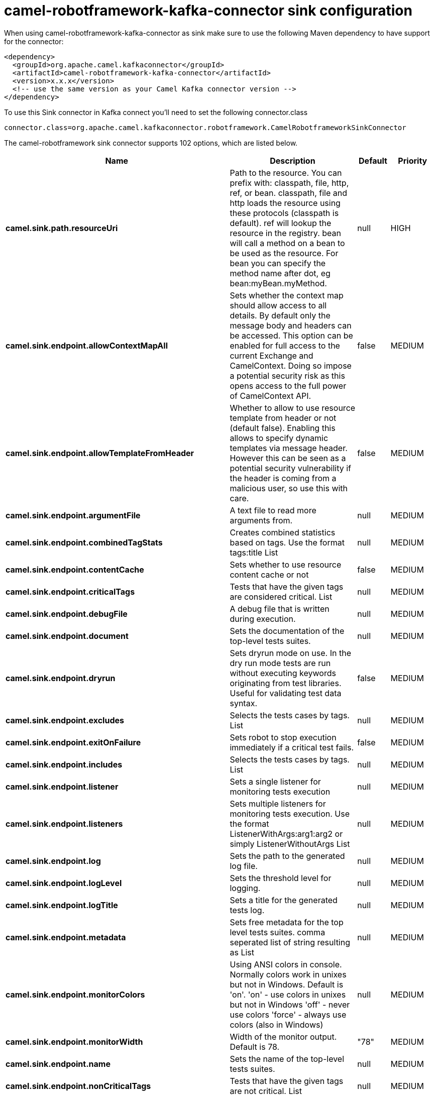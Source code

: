 // kafka-connector options: START
[[camel-robotframework-kafka-connector-sink]]
= camel-robotframework-kafka-connector sink configuration

When using camel-robotframework-kafka-connector as sink make sure to use the following Maven dependency to have support for the connector:

[source,xml]
----
<dependency>
  <groupId>org.apache.camel.kafkaconnector</groupId>
  <artifactId>camel-robotframework-kafka-connector</artifactId>
  <version>x.x.x</version>
  <!-- use the same version as your Camel Kafka connector version -->
</dependency>
----

To use this Sink connector in Kafka connect you'll need to set the following connector.class

[source,java]
----
connector.class=org.apache.camel.kafkaconnector.robotframework.CamelRobotframeworkSinkConnector
----


The camel-robotframework sink connector supports 102 options, which are listed below.



[width="100%",cols="2,5,^1,2",options="header"]
|===
| Name | Description | Default | Priority
| *camel.sink.path.resourceUri* | Path to the resource. You can prefix with: classpath, file, http, ref, or bean. classpath, file and http loads the resource using these protocols (classpath is default). ref will lookup the resource in the registry. bean will call a method on a bean to be used as the resource. For bean you can specify the method name after dot, eg bean:myBean.myMethod. | null | HIGH
| *camel.sink.endpoint.allowContextMapAll* | Sets whether the context map should allow access to all details. By default only the message body and headers can be accessed. This option can be enabled for full access to the current Exchange and CamelContext. Doing so impose a potential security risk as this opens access to the full power of CamelContext API. | false | MEDIUM
| *camel.sink.endpoint.allowTemplateFromHeader* | Whether to allow to use resource template from header or not (default false). Enabling this allows to specify dynamic templates via message header. However this can be seen as a potential security vulnerability if the header is coming from a malicious user, so use this with care. | false | MEDIUM
| *camel.sink.endpoint.argumentFile* | A text file to read more arguments from. | null | MEDIUM
| *camel.sink.endpoint.combinedTagStats* | Creates combined statistics based on tags. Use the format tags:title List | null | MEDIUM
| *camel.sink.endpoint.contentCache* | Sets whether to use resource content cache or not | false | MEDIUM
| *camel.sink.endpoint.criticalTags* | Tests that have the given tags are considered critical. List | null | MEDIUM
| *camel.sink.endpoint.debugFile* | A debug file that is written during execution. | null | MEDIUM
| *camel.sink.endpoint.document* | Sets the documentation of the top-level tests suites. | null | MEDIUM
| *camel.sink.endpoint.dryrun* | Sets dryrun mode on use. In the dry run mode tests are run without executing keywords originating from test libraries. Useful for validating test data syntax. | false | MEDIUM
| *camel.sink.endpoint.excludes* | Selects the tests cases by tags. List | null | MEDIUM
| *camel.sink.endpoint.exitOnFailure* | Sets robot to stop execution immediately if a critical test fails. | false | MEDIUM
| *camel.sink.endpoint.includes* | Selects the tests cases by tags. List | null | MEDIUM
| *camel.sink.endpoint.listener* | Sets a single listener for monitoring tests execution | null | MEDIUM
| *camel.sink.endpoint.listeners* | Sets multiple listeners for monitoring tests execution. Use the format ListenerWithArgs:arg1:arg2 or simply ListenerWithoutArgs List | null | MEDIUM
| *camel.sink.endpoint.log* | Sets the path to the generated log file. | null | MEDIUM
| *camel.sink.endpoint.logLevel* | Sets the threshold level for logging. | null | MEDIUM
| *camel.sink.endpoint.logTitle* | Sets a title for the generated tests log. | null | MEDIUM
| *camel.sink.endpoint.metadata* | Sets free metadata for the top level tests suites. comma seperated list of string resulting as List | null | MEDIUM
| *camel.sink.endpoint.monitorColors* | Using ANSI colors in console. Normally colors work in unixes but not in Windows. Default is 'on'. 'on' - use colors in unixes but not in Windows 'off' - never use colors 'force' - always use colors (also in Windows) | null | MEDIUM
| *camel.sink.endpoint.monitorWidth* | Width of the monitor output. Default is 78. | "78" | MEDIUM
| *camel.sink.endpoint.name* | Sets the name of the top-level tests suites. | null | MEDIUM
| *camel.sink.endpoint.nonCriticalTags* | Tests that have the given tags are not critical. List | null | MEDIUM
| *camel.sink.endpoint.noStatusReturnCode* | If true, sets the return code to zero regardless of failures in test cases. Error codes are returned normally. | false | MEDIUM
| *camel.sink.endpoint.output* | Sets the path to the generated output file. | null | MEDIUM
| *camel.sink.endpoint.outputDirectory* | Configures where generated reports are to be placed. | null | MEDIUM
| *camel.sink.endpoint.randomize* | Sets the test execution order to be randomized. Valid values are all, suite, and test | null | MEDIUM
| *camel.sink.endpoint.report* | Sets the path to the generated report file. | null | MEDIUM
| *camel.sink.endpoint.reportBackground* | Sets background colors for the generated report and summary. | null | MEDIUM
| *camel.sink.endpoint.reportTitle* | Sets a title for the generated tests report. | null | MEDIUM
| *camel.sink.endpoint.runEmptySuite* | Executes tests also if the top level test suite is empty. Useful e.g. with --include/--exclude when it is not an error that no test matches the condition. | false | MEDIUM
| *camel.sink.endpoint.runFailed* | Re-run failed tests, based on output.xml file. | null | MEDIUM
| *camel.sink.endpoint.runMode* | Sets the execution mode for this tests run. Note that this setting has been deprecated in Robot Framework 2.8. Use separate dryryn, skipTeardownOnExit, exitOnFailure, and randomize settings instead. | null | MEDIUM
| *camel.sink.endpoint.skipTeardownOnExit* | Sets whether the teardowns are skipped if the test execution is prematurely stopped. | false | MEDIUM
| *camel.sink.endpoint.splitOutputs* | Splits output and log files. | null | MEDIUM
| *camel.sink.endpoint.suites* | Selects the tests suites by name. List | null | MEDIUM
| *camel.sink.endpoint.suiteStatLevel* | Defines how many levels to show in the Statistics by Suite table in outputs. | null | MEDIUM
| *camel.sink.endpoint.summaryTitle* | Sets a title for the generated summary report. | null | MEDIUM
| *camel.sink.endpoint.tagDocs* | Adds documentation to the specified tags. List | null | MEDIUM
| *camel.sink.endpoint.tags* | Sets the tags(s) to all executed tests cases. List | null | MEDIUM
| *camel.sink.endpoint.tagStatExcludes* | Excludes these tags from the Statistics by Tag and Test Details by Tag tables in outputs. List | null | MEDIUM
| *camel.sink.endpoint.tagStatIncludes* | Includes only these tags in the Statistics by Tag and Test Details by Tag tables in outputs. List | null | MEDIUM
| *camel.sink.endpoint.tagStatLinks* | Adds external links to the Statistics by Tag table in outputs. Use the format pattern:link:title List | null | MEDIUM
| *camel.sink.endpoint.tests* | Selects the tests cases by name. List | null | MEDIUM
| *camel.sink.endpoint.timestampOutputs* | Adds a timestamp to all output files. | false | MEDIUM
| *camel.sink.endpoint.variableFiles* | Sets variables using variables files. Use the format path:args List | null | MEDIUM
| *camel.sink.endpoint.variables* | Sets individual variables. Use the format name:value List | null | MEDIUM
| *camel.sink.endpoint.warnOnSkippedFiles* | Show a warning when an invalid file is skipped. | false | MEDIUM
| *camel.sink.endpoint.xunitFile* | Sets the path to the generated XUnit compatible result file, relative to outputDirectory. The file is in xml format. By default, the file name is derived from the testCasesDirectory parameter, replacing blanks in the directory name by underscores. | null | MEDIUM
| *camel.sink.endpoint.lazyStartProducer* | Whether the producer should be started lazy (on the first message). By starting lazy you can use this to allow CamelContext and routes to startup in situations where a producer may otherwise fail during starting and cause the route to fail being started. By deferring this startup to be lazy then the startup failure can be handled during routing messages via Camel's routing error handlers. Beware that when the first message is processed then creating and starting the producer may take a little time and prolong the total processing time of the processing. | false | MEDIUM
| *camel.sink.endpoint.basicPropertyBinding* | Whether the endpoint should use basic property binding (Camel 2.x) or the newer property binding with additional capabilities | false | MEDIUM
| *camel.sink.endpoint.synchronous* | Sets whether synchronous processing should be strictly used, or Camel is allowed to use asynchronous processing (if supported). | false | MEDIUM
| *camel.component.robotframework.allowContextMapAll* | Sets whether the context map should allow access to all details. By default only the message body and headers can be accessed. This option can be enabled for full access to the current Exchange and CamelContext. Doing so impose a potential security risk as this opens access to the full power of CamelContext API. | false | MEDIUM
| *camel.component.robotframework.allowTemplateFrom Header* | Whether to allow to use resource template from header or not (default false). Enabling this allows to specify dynamic templates via message header. However this can be seen as a potential security vulnerability if the header is coming from a malicious user, so use this with care. | false | MEDIUM
| *camel.component.robotframework.argumentFile* | A text file to read more arguments from. | null | MEDIUM
| *camel.component.robotframework.combinedTagStats* | Creates combined statistics based on tags. Use the format tags:title List | null | MEDIUM
| *camel.component.robotframework.criticalTags* | Tests that have the given tags are considered critical. List | null | MEDIUM
| *camel.component.robotframework.debugFile* | A debug file that is written during execution. | null | MEDIUM
| *camel.component.robotframework.document* | Sets the documentation of the top-level tests suites. | null | MEDIUM
| *camel.component.robotframework.dryrun* | Sets dryrun mode on use. In the dry run mode tests are run without executing keywords originating from test libraries. Useful for validating test data syntax. | false | MEDIUM
| *camel.component.robotframework.excludes* | Selects the tests cases by tags. List | null | MEDIUM
| *camel.component.robotframework.exitOnFailure* | Sets robot to stop execution immediately if a critical test fails. | false | MEDIUM
| *camel.component.robotframework.includes* | Selects the tests cases by tags. List | null | MEDIUM
| *camel.component.robotframework.listener* | Sets a single listener for monitoring tests execution | null | MEDIUM
| *camel.component.robotframework.listeners* | Sets multiple listeners for monitoring tests execution. Use the format ListenerWithArgs:arg1:arg2 or simply ListenerWithoutArgs List | null | MEDIUM
| *camel.component.robotframework.log* | Sets the path to the generated log file. | null | MEDIUM
| *camel.component.robotframework.logLevel* | Sets the threshold level for logging. | null | MEDIUM
| *camel.component.robotframework.logTitle* | Sets a title for the generated tests log. | null | MEDIUM
| *camel.component.robotframework.metadata* | Sets free metadata for the top level tests suites. comma seperated list of string resulting as List | null | MEDIUM
| *camel.component.robotframework.monitorColors* | Using ANSI colors in console. Normally colors work in unixes but not in Windows. Default is 'on'. 'on' - use colors in unixes but not in Windows 'off' - never use colors 'force' - always use colors (also in Windows) | null | MEDIUM
| *camel.component.robotframework.monitorWidth* | Width of the monitor output. Default is 78. | "78" | MEDIUM
| *camel.component.robotframework.name* | Sets the name of the top-level tests suites. | null | MEDIUM
| *camel.component.robotframework.nonCriticalTags* | Tests that have the given tags are not critical. List | null | MEDIUM
| *camel.component.robotframework.noStatusReturnCode* | If true, sets the return code to zero regardless of failures in test cases. Error codes are returned normally. | false | MEDIUM
| *camel.component.robotframework.output* | Sets the path to the generated output file. | null | MEDIUM
| *camel.component.robotframework.outputDirectory* | Configures where generated reports are to be placed. | null | MEDIUM
| *camel.component.robotframework.randomize* | Sets the test execution order to be randomized. Valid values are all, suite, and test | null | MEDIUM
| *camel.component.robotframework.report* | Sets the path to the generated report file. | null | MEDIUM
| *camel.component.robotframework.reportBackground* | Sets background colors for the generated report and summary. | null | MEDIUM
| *camel.component.robotframework.reportTitle* | Sets a title for the generated tests report. | null | MEDIUM
| *camel.component.robotframework.runEmptySuite* | Executes tests also if the top level test suite is empty. Useful e.g. with --include/--exclude when it is not an error that no test matches the condition. | false | MEDIUM
| *camel.component.robotframework.runFailed* | Re-run failed tests, based on output.xml file. | null | MEDIUM
| *camel.component.robotframework.runMode* | Sets the execution mode for this tests run. Note that this setting has been deprecated in Robot Framework 2.8. Use separate dryryn, skipTeardownOnExit, exitOnFailure, and randomize settings instead. | null | MEDIUM
| *camel.component.robotframework.skipTeardownOnExit* | Sets whether the teardowns are skipped if the test execution is prematurely stopped. | false | MEDIUM
| *camel.component.robotframework.splitOutputs* | Splits output and log files. | null | MEDIUM
| *camel.component.robotframework.suites* | Selects the tests suites by name. List | null | MEDIUM
| *camel.component.robotframework.suiteStatLevel* | Defines how many levels to show in the Statistics by Suite table in outputs. | null | MEDIUM
| *camel.component.robotframework.summaryTitle* | Sets a title for the generated summary report. | null | MEDIUM
| *camel.component.robotframework.tagDocs* | Adds documentation to the specified tags. List | null | MEDIUM
| *camel.component.robotframework.tags* | Sets the tags(s) to all executed tests cases. List | null | MEDIUM
| *camel.component.robotframework.tagStatExcludes* | Excludes these tags from the Statistics by Tag and Test Details by Tag tables in outputs. List | null | MEDIUM
| *camel.component.robotframework.tagStatIncludes* | Includes only these tags in the Statistics by Tag and Test Details by Tag tables in outputs. List | null | MEDIUM
| *camel.component.robotframework.tagStatLinks* | Adds external links to the Statistics by Tag table in outputs. Use the format pattern:link:title List | null | MEDIUM
| *camel.component.robotframework.tests* | Selects the tests cases by name. List | null | MEDIUM
| *camel.component.robotframework.timestampOutputs* | Adds a timestamp to all output files. | false | MEDIUM
| *camel.component.robotframework.variableFiles* | Sets variables using variables files. Use the format path:args List | null | MEDIUM
| *camel.component.robotframework.variables* | Sets individual variables. Use the format name:value List | null | MEDIUM
| *camel.component.robotframework.warnOnSkippedFiles* | Show a warning when an invalid file is skipped. | false | MEDIUM
| *camel.component.robotframework.xunitFile* | Sets the path to the generated XUnit compatible result file, relative to outputDirectory. The file is in xml format. By default, the file name is derived from the testCasesDirectory parameter, replacing blanks in the directory name by underscores. | null | MEDIUM
| *camel.component.robotframework.lazyStartProducer* | Whether the producer should be started lazy (on the first message). By starting lazy you can use this to allow CamelContext and routes to startup in situations where a producer may otherwise fail during starting and cause the route to fail being started. By deferring this startup to be lazy then the startup failure can be handled during routing messages via Camel's routing error handlers. Beware that when the first message is processed then creating and starting the producer may take a little time and prolong the total processing time of the processing. | false | MEDIUM
| *camel.component.robotframework.basicProperty Binding* | Whether the component should use basic property binding (Camel 2.x) or the newer property binding with additional capabilities | false | MEDIUM
| *camel.component.robotframework.configuration* | The configuration | null | MEDIUM
|===
// kafka-connector options: END
